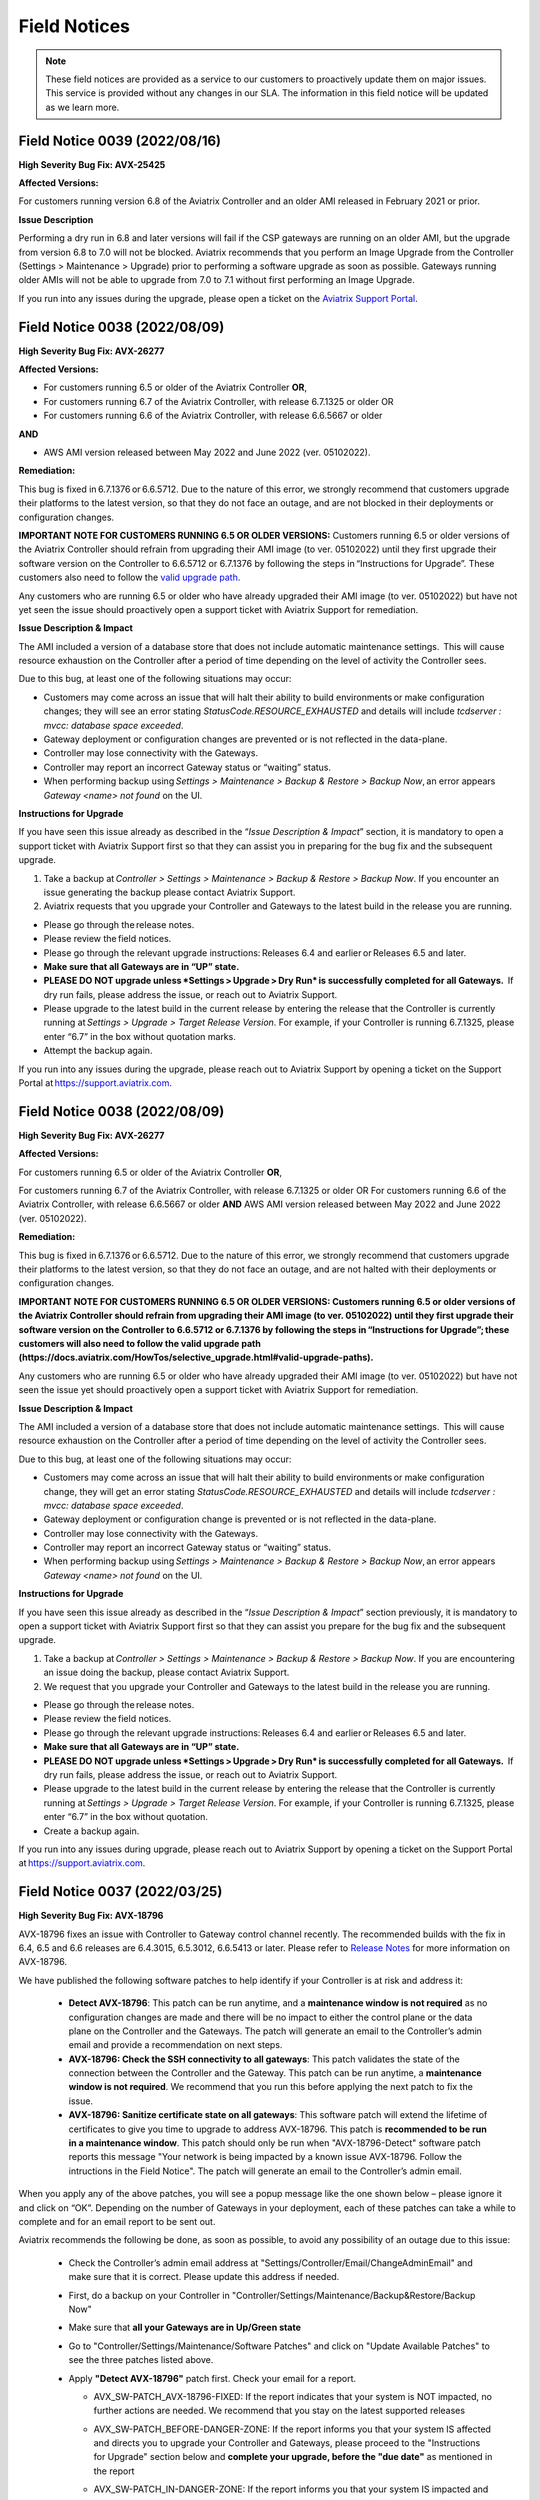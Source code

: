=======================================
Field Notices
=======================================

.. Note::

 These field notices are provided as a service to our customers to proactively update them on major issues. This service is provided without any changes in our SLA. The information in this field notice will be updated as we learn more.

Field Notice 0039 (2022/08/16)
----------------------------

**High Severity Bug Fix: AVX-25425**

**Affected Versions:**

For customers running version 6.8 of the Aviatrix Controller and an older AMI released in February 2021 or prior.
 
**Issue Description**

Performing a dry run in 6.8 and later versions will fail if the CSP gateways are running on an older AMI, but the upgrade from version 6.8 to 7.0 will not be blocked. Aviatrix recommends that you perform an Image Upgrade from the Controller (Settings > Maintenance > Upgrade) prior to performing a software upgrade as soon as possible. Gateways running older AMIs will not be able to upgrade from 7.0 to 7.1 without first performing an Image Upgrade.
 
If you run into any issues during the upgrade, please open a ticket on the `Aviatrix Support Portal <https://support.aviatrix.com>`_.



Field Notice 0038 (2022/08/09)
--------------------------------


**High Severity Bug Fix: AVX-26277**

**Affected Versions:**

* For customers running 6.5 or older of the Aviatrix Controller **OR**,
* For customers running 6.7 of the Aviatrix Controller, with release 6.7.1325 or older OR 
* For customers running 6.6 of the Aviatrix Controller, with release 6.6.5667 or older 

**AND**

* AWS AMI version released between May 2022 and June 2022 (ver. 05102022). 

**Remediation:**

This bug is fixed in 6.7.1376 or 6.6.5712. Due to the nature of this error, we strongly recommend that customers upgrade their platforms to the latest version, so that they do not face an outage, and are not blocked in their deployments or configuration changes. 

**IMPORTANT NOTE FOR CUSTOMERS RUNNING 6.5 OR OLDER VERSIONS:** Customers running 6.5 or older versions of the Aviatrix Controller should refrain from upgrading their AMI image (to ver. 05102022) until they first upgrade their software version on the Controller to 6.6.5712 or 6.7.1376 by following the steps in “Instructions for Upgrade”. These customers also need to follow the `valid upgrade path <https://docs.aviatrix.com/HowTos/selective_upgrade.html#valid-upgrade-paths>`_.

Any customers who are running 6.5 or older who have already upgraded their AMI image (to ver. 05102022) but have not yet seen the issue should proactively open a support ticket with Aviatrix Support for remediation. 

**Issue Description & Impact**

The AMI included a version of a database store that does not include automatic maintenance settings.  This will cause resource exhaustion on the Controller after a period of time depending on the level of activity the Controller sees.   

Due to this bug, at least one of the following situations may occur:

* Customers may come across an issue that will halt their ability to build environments or make configuration changes; they will see an error stating `StatusCode.RESOURCE_EXHAUSTED` and details will include `tcdserver : mvcc: database space exceeded`.
* Gateway deployment or configuration changes are prevented or is not reflected in the data-plane.
* Controller may lose connectivity with the Gateways.
* Controller may report an incorrect Gateway status or “waiting” status.
* When performing backup using *Settings > Maintenance > Backup & Restore > Backup Now*, an error appears `Gateway <name> not found` on the UI.

**Instructions for Upgrade**

If you have seen this issue already as described in the “*Issue Description & Impact*” section, it is mandatory to open a support ticket with Aviatrix Support first so that they can assist you in preparing for the bug fix and the subsequent upgrade. 

1. Take a backup at *Controller > Settings > Maintenance > Backup & Restore > Backup Now*. If you encounter an issue generating the backup please contact Aviatrix Support.
2. Aviatrix requests that you upgrade your Controller and Gateways to the latest build in the release you are running.  

* Please go through the release notes.  
* Please review the field notices.  
* Please go through the relevant upgrade instructions: Releases 6.4 and earlier or Releases 6.5 and later.  
* **Make sure that all Gateways are in “UP” state.**  
* **PLEASE DO NOT upgrade unless *Settings > Upgrade > Dry Run* is successfully completed for all Gateways.**  If dry run fails, please address the issue, or reach out to Aviatrix Support.  
* Please upgrade to the latest build in the current release by entering the release that the Controller is currently running at *Settings > Upgrade > Target Release Version*. For example, if your Controller is running 6.7.1325, please enter “6.7” in the box without quotation marks.  
* Attempt the backup again.  

If you run into any issues during the upgrade, please reach out to Aviatrix Support by opening a ticket on the Support Portal at https://support.aviatrix.com.  



Field Notice 0038 (2022/08/09)
--------------------------------


**High Severity Bug Fix: AVX-26277**


**Affected Versions:**

For customers running 6.5 or older of the Aviatrix Controller **OR**,

For customers running 6.7 of the Aviatrix Controller, with release 6.7.1325 or older OR 
For customers running 6.6 of the Aviatrix Controller, with release 6.6.5667 or older 
**AND**
AWS AMI version released between May 2022 and June 2022 (ver. 05102022). 

**Remediation:**

This bug is fixed in 6.7.1376 or 6.6.5712. Due to the nature of this error, we strongly recommend that customers upgrade their platforms to the latest version, so that they do not face an outage, and are not halted with their deployments or configuration changes. 

**IMPORTANT NOTE FOR CUSTOMERS RUNNING 6.5 OR OLDER VERSIONS: Customers running 6.5 or older versions of the Aviatrix Controller should refrain from upgrading their AMI image (to ver. 05102022) until they first upgrade their software version on the Controller to 6.6.5712 or 6.7.1376 by following the steps in “Instructions for Upgrade”; these customers will also need to follow the valid upgrade path (https://docs.aviatrix.com/HowTos/selective_upgrade.html#valid-upgrade-paths).**

Any customers who are running 6.5 or older who have already upgraded their AMI image (to ver. 05102022) but have not seen the issue yet should proactively open a support ticket with Aviatrix Support for remediation. 

**Issue Description & Impact**

The AMI included a version of a database store that does not include automatic maintenance settings.  This will cause resource exhaustion on the Controller after a period of time depending on the level of activity the Controller sees.   

Due to this bug, at least one of the following situations may occur:

* Customers may come across an issue that will halt their ability to build environments or make configuration change, they will get an error stating `StatusCode.RESOURCE_EXHAUSTED` and details will include `tcdserver : mvcc: database space exceeded`.
* Gateway deployment or configuration change is prevented or is not reflected in the data-plane.
* Controller may lose connectivity with the Gateways.
* Controller may report an incorrect Gateway status or “waiting” status.
* When performing backup using *Settings > Maintenance > Backup & Restore > Backup Now*, an error appears `Gateway <name> not found` on the UI.

**Instructions for Upgrade**

If you have seen this issue already as described in the “*Issue Description & Impact*” section previously, it is mandatory to open a support ticket with Aviatrix Support first so that they can assist you prepare for the bug fix and the subsequent upgrade. 

1. Take a backup at *Controller > Settings > Maintenance > Backup & Restore > Backup Now*. If you are encountering an issue doing the backup, please contact Aviatrix Support.
2. We request that you upgrade your Controller and Gateways to the latest build in the release you are running.  

* Please go through the release notes.  
* Please review the field notices.  
* Please go through the relevant upgrade instructions: Releases 6.4 and earlier or Releases 6.5 and later.  
* **Make sure that all Gateways are in “UP” state.**  
* **PLEASE DO NOT upgrade unless *Settings > Upgrade > Dry Run* is successfully completed for all Gateways.**  If dry run fails, please address the issue, or reach out to Aviatrix Support.  
* Please upgrade to the latest build in the current release by entering the release that the Controller is currently running at *Settings > Upgrade > Target Release Version*. For example, if your Controller is running 6.7.1325, please enter “6.7” in the box without quotation.  
* Create a backup again.  

If you run into any issues during upgrade, please reach out to Aviatrix Support by opening a ticket on the Support Portal at https://support.aviatrix.com.  
 

Field Notice 0037 (2022/03/25)
--------------------------------


**High Severity Bug Fix: AVX-18796**


AVX-18796 fixes an issue with Controller to Gateway control channel recently. The recommended builds with the fix in 6.4, 6.5 and 6.6 releases are 6.4.3015, 6.5.3012, 6.6.5413 or later.  Please refer to `Release Notes <https://docs.aviatrix.com/HowTos/Controller_and_Software_Release_Notes.html>`_ for more information on AVX-18796.  


We have published the following software patches to help identify if your Controller is at risk and address it: 

 * **Detect AVX-18796**: This patch can be run anytime, and a **maintenance window is not required** as no configuration changes are made and there will be no impact to either the control plane or the data plane on the Controller and the Gateways. The patch will generate an email to the Controller’s admin email and provide a recommendation on next steps. 
 * **AVX-18796: Check the SSH connectivity to all gateways**: This patch validates the state of the connection between the Controller and the Gateway. This patch can be run anytime, a **maintenance window is not required**. We recommend that you run this before applying the next patch to fix the issue. 
 * **AVX-18796: Sanitize certificate state on all gateways**: This software patch will extend the lifetime of certificates to give you time to upgrade to address AVX-18796. This patch is **recommended to be run in a maintenance window**. This patch should only be run when "AVX-18796-Detect" software patch reports this message "Your network is being impacted by a known issue AVX-18796. Follow the intructions in the Field Notice". The patch will generate an email to the Controller’s admin email.  


When you apply any of the above patches, you will see a popup message like the one shown below – please ignore it and click on “OK”. Depending on the number of Gateways in your deployment, each of these patches can take a while to complete and for an email report to be sent out. 

|imagefn37|

Aviatrix recommends the following be done, as soon as possible, to avoid any possibility of an outage due to this issue:

 - Check the Controller’s admin email address at "Settings/Controller/Email/ChangeAdminEmail" and make sure that it is correct. Please update this address if needed. 
 - First, do a backup on your Controller in "Controller/Settings/Maintenance/Backup&Restore/Backup Now"
 - Make sure that **all your Gateways are in Up/Green state**
 - Go to "Controller/Settings/Maintenance/Software Patches" and click on "Update Available Patches" to see the three patches listed above. 

 - Apply **"Detect AVX-18796"** patch first. Check your email for a report.

   - AVX_SW-PATCH_AVX-18796-FIXED: If the report indicates that your system is NOT impacted, no further actions are needed. We recommend that you stay on the latest supported releases 
   - AVX_SW-PATCH_BEFORE-DANGER-ZONE: If the report informs you that your system IS affected and directs you to upgrade your Controller and Gateways, please proceed to the "Instructions for Upgrade" section below and **complete your upgrade, before the "due date"** as mentioned in the report 
   - AVX_SW-PATCH_IN-DANGER-ZONE: If the report informs you that your system IS impacted and asks you to follow the instructions in the Field Notice, please do the following: 

      - Please apply the software patch **"AVX-18796: Check the SSH connectivity to all gateways"**: If it succeeds, proceed to next step, else reach out to Aviatrix Support 
      - Please apply the software patch **"AVX-18796: Sanitize certificate state on all gateways"** during a maintenance window. If it succeeds, please proceed to the "Instructions for Upgrade" section below and complete an upgrade on your Controller and Gateways and run **"Detect AVX-18796"** software patch again, to validate your network. If it fails, or if you have any questions or need assistance, please open a ticket with Aviatrix Support. 
   - AVX_SW-PATCH_INACCESSIBLE-GW: If the report informs you that some of the Gateways are inaccessible, please try to fix them and apply this patch again. Reach out to Aviatrix Support if you are unable to fix your Gateways  
   - AVX_SW-PATCH_UNEXPECTED-STATE: If the report indicates an error, please follow the directions in the email report and upload your Controller tracelogs and reach out to Aviatrix Support 
   - AVX_SW-PATCH_INAPPLICABLE: If the report says that no additional action is needed. The patch is not applicable to your controller version. We recommend that you stay on the latest supported releases 
 - Take a backup again at "Controller/Settings/Maintenance/Backup&Restore/Backup Now"

**Instructions for Upgrade**

 - Take a backup at "Controller/Settings/Maintenance/Backup&Restore/Backup Now"
 - We request you to upgrade your Controller and Gateways to the latest build in the release you are running  
     - Please go through the `release notes <https://docs.aviatrix.com/HowTos/Controller_and_Software_Release_Notes.html>`_
     - Please review the `field notices <https://docs.aviatrix.com/HowTos/field_notices.html>`_
     - Please go through the relevant upgrade instructions: `Releases 6.4 and earlier <https://docs.aviatrix.com/HowTos/inline_upgrade.html>`_ or `Releases 6.5 and later <https://docs.aviatrix.com/HowTos/selective_upgrade.html>`_
     - **Make sure that all Gateways are in “Up/Green” state**
     - **PLEASE DO NOT upgrade, unless “Settings/Upgrade/Dry Run” is successfully completed.** If “Dry Run” fails, please address the issue or reach out to Aviatrix Support 
     - Please upgrade to the latest build in the current release by entering the release that the Controller is currently running at “Settings/Upgrade/TargetReleaseVersion”. _(For example, if your Controller is running 6.4.3008, please enter “6.4” for “Settings/Upgrade/TargetReleaseVersion”)_
     - Take a backup again 
     - Please apply **"Detect AVX-18796"** software patch again to confirm that your network is free of AVX-18796 
 
If you run into any issues during upgrade, you can reach out to Aviatrix Support by opening a ticket at Support Portal at https://support.aviatrix.com.

Field Notice 0036 (2022/01/11)
--------------------------------

**High and Medium Severity Vulnerability - AVI-2021-0008**

A new software release with a fix for this vulnerability was made available on Tuesday, January 11th, 2022. Aviatrix is strongly recommending you to upgrade to the new release at your earliest convenience. This vulnerability was discovered by Aviatrix engineering team and is not known to be exploited. Please refer to `Release Notes <https://docs.aviatrix.com/HowTos/UCC_Release_Notes.html>`_ and `Security Bulletin <https://docs.aviatrix.com/HowTos/security_bulletin_article.html#aviatrix-controller-and-gateways-unauthorized-access>`_ for more information.

The upgrade mechanism is described in our documentation:

* For 6.4 release, refer to `these instructions <https://docs.aviatrix.com/HowTos/inline_upgrade.html#how-to-upgrade-software>`_
* For 6.5 release, start `here <https://docs.aviatrix.com/HowTos/selective_upgrade.html#performing-a-platform-software-upgrade-dry-run>`_ 


If you run into any issues during upgrade, you can reach out to Aviatrix Support by opening a ticket at Support Portal at https://support.aviatrix.com




Field Notice 0035 (2021/10/25)
--------------------------------

**Critical Vulnerability Security Patch - AVI-2021-0006**

This security patch was made available Monday, October 25th, 2021 at 05:00PM PST. The critical vulnerability addressed by this patch was privately disclosed to Aviatrix. It affects services of Controller available on port 443 and would allow an unauthenticated attacker to execute code on the Controller. This could be mitigated by limiting access to the https/port 443 of the Controller, or by running a Web Application Firewall (WAF) in front of it. Please refer to our documentation to `secure the Controller access <https://docs.aviatrix.com/HowTos/FAQ.html#how-do-i-secure-the-controller-access>`_.

Aviatrix is strongly recommending you to apply this patch at your earliest convenience. To apply a security patch, please refer to the following steps:

* First, do a backup on your Controller in “Controller/Settings/Maintenance/Backup&Restore/Backup Now”
* Go to “Controller/Settings/Maintenance/Software Patches” and click on “Update Available Patches”
* You should see a new patch called: “AVI-2021-0006 Critical Vulnerability Security Patch”
* Apply the patch, by clicking on the icon on the right and selecting “Apply Patch”
* Take a backup again at “Controller/Settings/Maintenance/Backup&Restore/Backup Now”

**Note:**

* The security patch does not impact the data path or control path and can be executed without a maintenance window
* This patch can be applied on releases 6.2 and higher
* Aviatrix **strongly recommends** you to upgrade to releases 6.4 or higher. Please check out the `release notes <https://docs.aviatrix.com/HowTos/UCC_Release_Notes.html>`_ and follow the `upgrade instructions <https://aviatrix.zendesk.com/hc/en-us/articles/4403944002829-Aviatrix-Controller-Upgrade>`_




Field Notice 0034 (2021/10/11)
--------------------------------

**Security Fixes for 6.2, 6.3, 6.4, and 6.5 versions to improve security**

These releases address a Denial-of-Service vulnerability and also improve the security on Controllers by automatically enabling `security group management <https://docs.aviatrix.com/HowTos/FAQ.html#enable-controller-security-group-management>`_ when the first account is added to the Controller, to deal with security updates in CloudFormation when launching new Controllers.

Please upgrade to latest release:

- 6.2: 6.2.2052 or later
- 6.3: 6.3.2526 or later
- 6.4: 6.4.2869 or later
- 6.5: 6.5.1936 or later

Refer to the `Security Alert <https://docs.aviatrix.com/HowTos/UCC_Release_Notes.html#security-note-6-5-1936-6-4-2869-6-3-2526-and-6-2-2052-10-11-2021>`_ for more details on these updates.

Please upgrade to these builds, following the `upgrade instructions <https://aviatrix.zendesk.com/hc/en-us/articles/4403944002829-Aviatrix-Controller-Upgrade>`_, as soon possible.



Field Notice 0033 (2021/10/02)
--------------------------------

**The latest 6.5, 6.4, 6.3, and 6.2 versions contain fixes for several vulnerabilities in the controller API**

**Problem:**

Several APIs used to upload configurations of certain services did not verify the authentication of the service or user executing the API call properly. Similar APIs designed to upload files from authenticated users did not properly sanitize their destination input, allowing directory traversal attacks which could eventually allow an authenticated attacker to execute code on the controller.

**Recommended Solution:**

Please upgrade to latest release:

* 6.2: 6.2.2043 or later
* 6.3: 6.3.2490 or later
* 6.4: 6.4.2838 or later
* 6.5: 6.5.1922 or later
Credit: Aviatrix would like to thank the team at Tradecraft ( https://www.wearetradecraft.com/ ) for the responsible disclosure of these issues.

Release notes also available on: https://docs.aviatrix.com/HowTos/UCC_Release_Notes.html

Please upgrade to these builds, following the `upgrade instructions <https://aviatrix.zendesk.com/hc/en-us/articles/4403944002829-Aviatrix-Controller-Upgrade>`_, as soon possible.



Field Notice 0032 (2021/09/09)
--------------------------------

**In rare occasions, Controller backup file could get corrupted, resulting in gateways being shown as “down” if used for a Controller restore**

**Problem:**

We have observed, on one occasion, that the Controller’s backups were corrupt. If the backup file does get corrupt, the size of the backup file will be much larger than expected (in tens of MB or larger - much larger than the typical sizes ≤1 MB). The size would be the only indication of the backup file corruption. This issue is being tracked as AVX-14852

**Recommended Solution:**

A fix for this issue is in works and will be released for the supported releases (6.2, 6.3, 6.4, 6.5) on 9/11/2021. Please upgrade to these builds, following the `upgrade instructions <https://aviatrix.zendesk.com/hc/en-us/articles/4403944002829-Aviatrix-Controller-Upgrade>`_, as soon possible.

We request that you inspect your backup file size and if it is larger than expected, please go to Controller/Settings/Backup and click on “backup now” while not running any other operation on the Controller - and compare the backup file sizes.
* If the new backup file size is as expected, please save a copy. And upgrade to the new builds with fix for AVX-14852
* If the new backup file size continues to be large, please reach out to Aviatrix Support at https://support.aviatrix.com






Field Notice 0031 (2021/08/06)
--------------------------------

**After a Gateway Replace operation on version 6.4 or later, the Site2Cloud connections on the Gateway might not come up**

**Problem:**

If you run a "Gateway Replace" operation from a Controller running version 6.4 or later, on a gateway which was created when this Controller was running on 6.3 or earlier, the Site2Cloud connections on this Gateway might not be able to come up

The default IPSec tunnel management software was changed in the `Gateway Images <https://docs.aviatrix.com/HowTos/image_release_notes.html>`_ associated with `version 6.4 <https://docs.aviatrix.com/HowTos/UCC_Release_Notes.html>`_ and later. Any Gateway which might have been created while running version 6.3 or older will be using the older IPSec tunnel management software. While the Controller ported the config from the old Gateway to the new Gateway, one of the field's default setting has changed. This setting could come into play based on the devices that this Gateway has established Site2Cloud tunnels and might result in the Site2Cloud tunnel not coming up. This was `documented in the 6.4.2499 release notes <https://docs.aviatrix.com/HowTos/UCC_Release_Notes.html#behavior-change-notice>`_. You can find `more information <https://aviatrix.zendesk.com/hc/en-us/articles/4406236429581>`_ on our `Support Portal <https://support.aviatrix.com/>`_ about this issue

**Recommended Solution:**

If the Site2Cloud tunnel(s) does/do not come up on a Gateway after a "Gateway Replace" operation in 6.4, please go to Controller/Site2Cloud, select the tunnel, click on edit and update the "Remote Identifier" field. If you have any issues, please open a ticket on our `Support Portal <https://support.aviatrix.com/>`_.








Field Notice 0030 (2021/07/19)
--------------------------------
**Upgrade from 6.3 to 6.4 could cause gateways to be in down/polling state if any of them have more than 44 characters**

**Problem:**

We had announced in Field Notice 0027(https://docs.aviatrix.com/HowTos/field_notices.html#field-notice-0027-2021-04-29) that gateway names are required to be 50 characters or less. We have noticed that during upgrade operations, from 6.3 to 6.4, we are further limited on the gateway name length to 44 characters due to a new default behavior introduced in 6.4.
 
From 6.4, we started using self-signed certs to authenticate management/control communication between controller and gateways. The default cert domain used is "aviatrixnetwork.com". This ends up using 20 characters from our internal max of 64 characters - leaving only 44 characters for the gateway names(including "-hagw", if the gateway has an HA gateway). If the controller has any gateways with names longer than 44 characters, that gateway and the following gateways in the upgrade process could show up as "down/polling" state on the gateway page.
 
**Recommended Solution:**

* If all your gateway names(including ha gateways) have less than 44 characters, you are not impacted by this issue
* If the name length of any of your gateways is 45 to 50 characters, you have two options

    * While in 6.3, you can delete them and recreate them with names shorter than 44 characters (39 chars max, if you plan to have HA gateway, to account for 5 extra characters in "-hagw" which will be appended to the HA gateway name)
    * Upgrade to 6.4. Some gateways will not be in "green/up". To recover, head to Controller/Onboarding and click in "AWS" icon and enter "av.com". All gateways should come up in "green/up" status. If not, please perform "Troubleshoot/Diagnostics/Gateway/ForceUpgrade" on the affected gateways.
* If any of your gateway names have more than 50 characters (including "-hagw") please schedule a downtime, delete them, and create them again with shorter names(<44 chars, <39 chars if you have an HA for them).
 
If you need further support, please head to our support portal at https://support.avaiatrix.com and open a new ticket.



Field Notice 0029 (2021/05/11)
--------------------------------
**Do not upgrade Controllers to R6.4.2499 if you have CloudN’s in your network**

Due to some unresolved issues in R6.4.2499, we strongly ask that you do not upgrade your Aviatrix Controller or CloudN devices to R6.4.2499. If you upgrade to this build, your CloudNs could fail, impacting your network operations.
 
Please look to our `release notes <https://docs.aviatrix.com/HowTos/UCC_Release_Notes.html>`_ on future 6.4 builds for guidance on upgrading your network when CloudN devices are involved. We apologize for any inconvenience.



Field Notice 0028 (2021/05/03)
--------------------------------
**End of Life (EOL) announcement for Gateway AMI's**

Gateway AMI's based on Ubuntu 14 and Ubuntu 16 are designated EOL effective 5/3/2021. Aviatrix is discontinuing support because these operating systems have reached their end of standard support from the provider. Please see the Ubuntu release information at https://wiki.ubuntu.com/Releases and https://ubuntu.com/about/release-cycle.
 
What is the impact if you remain on a deprecated release that is designated EOL?

  * The Aviatrix Support team does not provide assistance on EOL releases.
  * Patches for known issues and vulnerabilities are no longer provided.
 
**Recommendation**

Replace the deprecated gateways and use the new AMIs. To update your Aviatrix gateways, you may need to upgrade your Aviatrix Controller first. The Gateway page lists the AMIs for all your gateways. Go to "Gateway->Column View->Select Gateway Image Name->Apply Columns". For more information, see https://docs.aviatrix.com/HowTos/image_release_notes.html.
 
Discover all deprecated AMIs. Download the "Generate list of Aviatrix Gateways using deprecated AMIs" utility from "Settings->Maintenance->Software Patches->Update Available Patches". Run this utility to send an email to the admin with a list of all gateways running deprecated AMI's. 
 
We recommend that you replace gateways running Ubuntu14 and Ubuntu16 based AMIs before upgrading to 6.4.
 
Upgrade your Aviatrix Controller to the latest 6.3 release following the instructions at https://docs.aviatrix.com/HowTos/inline_upgrade.html and replace these gateways using the procedures at https://docs.aviatrix.com/HowTos/image_release_notes.html#existing-customers-gateway-image-upgrade. 
 
You can also use the following Aviatrix API's to replace your gateways programmatically:

  * Login and generate CID: curl --location -g --request POST 'https://{{controller_hostname}}/v1/api' --form 'action="login"' --form 'username="admin"' --form 'password="{{admin_password}}"'
  * Use the CID generated above to resize gateway and wait till it is complete, before running on another gateway : curl --location -g --request POST 'https://{{controller_hostname}}/v1/api'  --form 'action="replace_gateway"' --form 'CID="{{CID}}"' --form 'gateway_name="{{gateway_name_in_controller}}"' 
  * Check the Gateway AMI information: curl --location -g --request GET 'https://{{controller_hostname}}/v1/api?action=get_gateway_info&CID={{CID}}&gateway_name={{gateway_name_in_controller}}'
 
Aviatrix strongly recommends that you keep your Aviatrix Network up to date with the latest releases. We also strongly suggest that you periodically check the AMI versions on all your gateways and update them to get the latest fixes for known issues and vulnerabilities. 
 
If you have any difficulties in upgrading your Gateways or have any questions about your Aviatrix network, please open a `support ticket <https://aviatrix.zendesk.com>`_.




Field Notice 0027 (2021/04/29)
--------------------------------
**Gateway names longer than 50 bytes can cause issues**

**Problem**

In Version 6.2 and prior, customer may create a spoke or transit gateway name exceeding 50 Bytes. During peer creation a failure may occur if the peering name (concatenation of spoke-to-transit, spoke-to-spoke, etc) exceeds 120 Bytes and throws an error.

(example)
Error: command create_peer_xx_gw failed due to exception errors fully qualified namespace peering_info.xxxxxxxx is too long (max is 120 bytes)


**Recommended Solution**

Version 6.2 and prior: If spoke or transit name exceeds 50 Bytes, manually delete and re-create gateway with name limited to 50 Bytes or less.

Version 6.3 and higher: Newly created spoke and transit gateway names are checked and limited to 50 Bytes or less. However, if there are any residual gateways (6.2 and prior) with name exceeding 50 Bytes they must be deleted and re-created to avoid this issue.



Field Notice 0026 (2021/04/28)
-------------------------------- 
**End of Life (EOL) announcement for Aviatrix VPN Clients for Ubuntu 14.04 and Ubuntu 16.04**

VPN Clients running on Ubuntu 14.04 are designated EOL effective immediately. VPN Clients running on Ubuntu 16.04 are designated EOL effective 6/1/2021. Aviatrix is discontinuing support because these operating systems have reached their end of standard support from the provider. Please see the Ubuntu release information at https://wiki.ubuntu.com/Releases and https://ubuntu.com/about/release-cycle.
 
What is the impact if you remain on a deprecated release that is designated EOL?
The Aviatrix Support team does not provide assistance on EOL releases.
Patches for known issues and vulnerabilities are not provided.
 
Recommendation
Please upgrade to one of the supported `Aviatrix VPN Clients <https://docs.aviatrix.com/Downloads/samlclient.html>`_.
 
If you have any difficulties in upgrading your Aviatrix VPN Client, please contact your Aviatrix Network Admin and have them open a `support ticket <https://aviatrix.zendesk.com/>`_.



Field Notice 0025 (2021/04/26)
-------------------------------- 
**End of Life (EOL) announcement for 5.4, 6.0, 6.1 releases**
 
Following up on Field Notice `0012 <https://docs.aviatrix.com/HowTos/field_notices.html#field-notice-0012-2020-08-07>`_ and `0016 <https://docs.aviatrix.com/HowTos/field_notices.html#field-notice-0016-2020-12-22>`_, we are announcing EOL and End of Support for releases 5.4, 6.0 and 6.1. The R5.4 EOL date is 6/1/2021, the R6.0 EOL date is 6/19/2021 and the R6.1 EOL date is 8/31/2021.
 
What is the impact if you remain on a deprecated release that is designated EOL?

 * The Aviatrix Support team does not provide assistance on EOL releases.
 * Patches for known issues and vulnerabilities are not provided.
 * Enabling the remote SSH support option as well as sending logs and diagnostics to Aviatrix Support may not work.
 * The default SMTP on the Controller cannot send Alerts.
 
**Recommendation:**
Please use the following processes to upgrade your Aviatrix network:

* https://docs.aviatrix.com/HowTos/UCC_Release_Notes.html
* https://docs.aviatrix.com/Support/support_center_operations.html#pre-op-procedures
* https://docs.aviatrix.com/HowTos/inline_upgrade.html
 
If you have any difficulties upgrading your Aviatrix network, please open a `support ticket <https://aviatrix.zendesk.com/>`_.




Field Notice 0024 (2021/04/25)
--------------------------------
**Controller HA Code Improvements for release R6.3 and R6.4**
 
Problem:
Improved Controller HA process to avoid corner cases related to Controller HA restore failures.
 
What is Impacted?
Controllers deployed in AWS with the "Controller HA" process enabled.
 
Recommendation
For Controllers running in AWS with the Controller HA process enabled, Aviatrix strongly recommends that you `disable <https://docs.aviatrix.com/HowTos/controller_ha.html#steps-to-disable-controller-ha>`_ and `reenable <https://docs.aviatrix.com/HowTos/controller_ha.html#steps-to-enable-controller-ha>`_ the "Controller HA" process as soon as possible to pick up the latest version of the software. This operation should not impact the Controller that is in operation but we do recommend that you follow our `pre-operation recommendations <https://docs.aviatrix.com/Support/support_center_operations.html#pre-op-procedures>`_. Please see https://docs.aviatrix.com/HowTos/controller_ha.html for more information on Controller HA. Please verify that your `Controller HA <https://docs.aviatrix.com/HowTos/controller_ha.html?#faq>`_ version is 1.6 or higher. Please check `Controller HA release notes <https://docs.aviatrix.com/HowTos/controller_ha.html#changelog>`_.
 
 
Please note that enabling and disabling the Controller HA process is a prerequisite for upgrading to release R6.4, which is scheduled to be released soon.

* https://docs.aviatrix.com/HowTos/UCC_Release_Notes.html
* https://docs.aviatrix.com/Support/support_center_operations.html#pre-op-procedures
* https://docs.aviatrix.com/HowTos/inline_upgrade.html



Field Notice 0023 (2021/04/24)
-------------------------------- 
**Default SMTP Service Down on releases < 6.2.1955**


**Problem:**

The default SMTP service used by Aviatrix has been impacted in releases older than 6.2.1955. Alerts generated from the Controller will fail to reach the admin by email. Gateways are not impacted. Password recovery by email and sending OpenVPN profiles via email will also be impacted.


**Who is impacted?**

Any Controller running versions older than R6.2.1955 that also does not have an SMTP server configured to override the default service.


**Recommended Solution:**

To resolve this issue, please upgrade your Controller to the latest R6.2(>=6.2.1955) or R6.3 software version following the instructions at https://docs.aviatrix.com/HowTos/inline_upgrade.html, or configure your own SMTP service to override the default SMTP service using the instructions at https://docs.aviatrix.com/HowTos/alert_and_email.html.
 
This issue will not be addressed in 5.4, 6.0 and 6.1 releases so if your Controller is running one of these releases, Aviatrix strongly encourages you to upgrade to the 6.3 release.


Field Notice 0022 (2021/04/19)
--------------------------------
 
**Deprecated build 6.3.2405**
 
Last week, Aviatrix published R6.3.2405 and due to the incorrect handling of a corner case issue we decided to deprecate R6.3.2405. If you upgraded to R6.3.2405 your controller might incorrectly notify you that there is a newer release, since you are not running the current R6.3.2364 release. We request that you ignore this upgrade notification. We will be releasing a new build > R6.3.2405 later today. You can safely upgrade to the new release.
 
**Recommendation:**
Please use the following processes to upgrade your Aviatrix network:

* https://docs.aviatrix.com/HowTos/UCC_Release_Notes.html
* https://docs.aviatrix.com/Support/support_center_operations.html#pre-op-procedures
* https://docs.aviatrix.com/HowTos/inline_upgrade.html
 
If you have any questions about your Aviatrix network, please open a `support ticket <https://aviatrix.zendesk.com/>`_.


Field Notice 0016 (2020/12/22)
----------------------------------
**EOL update for release 5.3 and older**

This Field Notice is a follow up to an earlier Field Notice 0012 we published in August 2020 on Security vulnerabilities in R5.3 and older and our recommendation to upgrade.

**Support for R5.3 or earlier will end on January 31st , 2021**

Aviatrix has decided to extend the date to January 31st, 2021 to aid any customers who are unable to upgrade to release 5.4 or newer due to the upcoming holiday / freeze period.

Please refer back to Field Notice 0012 for detailed instructions on how to upgrade.

On January 31st, 2021, as a security measure, Aviatrix will change credentials on our auth server. This applies to ALL customers and will have no impact to customers who are on release 5.4 and newer. 

**What is the impact if customer remains on R5.3 or older code on/after Jan 31st  2021:**

a. Customer will be unable to send logs to support

b. Customer cannot enable Remote SSH support option and send diagnostics to support

c. Customer will be unable to get the latest default SMTP credential for Controller to send Alerts

d. Customer will not be able to get assistance from Aviatrix Support on EOL code

**Recommendation:** Please follow guidance specified in Field Notice 0012 and upgrade immediately.

 
Field Notice 0015 (2020/12/07)
----------------------------------
**Default SMTP Service Down**
 
Aviatrix is performing maintenance on our default SMTP service. Email alerts are down for older Controller versions. Gateways are not impacted. 
 
**Who is impacted?**

Controller with older version before R5.4.1201

All GCP Controllers
 
**Resolution**

To resolve this issue, upgrade your Controller to the latest software version or configure your own SMTP service. Please see instructions: https://docs.aviatrix.com/HowTos/alert_and_email.html?highlight=smtp 
 
For GCP Controllers, please monitor the latest release notes for the patch.


Field Notice 0014 (2020/10/06)
----------------------------------
**Recommended Controller version for enabling Copilot**

•	Customers running or planning to deploy Copilot should upgrade their controller to latest 6.1 patch (R6.1.1401, released on 10/4/2020) or newer.  R6.1.1401 enables multi-core processing capability on the controller to handle Copilot queries.

https://docs.aviatrix.com/HowTos/UCC_Release_Notes.html#r6-1-1401-10-4-2020

•	Please reach out to your AE/SE to identify the appropriate sizing requirements for your controller based on your network.

•	If you are unable to upgrade to the latest 6.1 patch (R6.1.1401) and are experiencing  slowness or long response times from the controller with Copilot enabled in your environment then we recommend either of the following remediation:

      o Shutdown Copilot
    
      o	Update Security Group to block (443) Copilot from talking to controller
    
•	Once you upgrade controller to R6.1.1401 or newer,  we recommend the following default interval settings on the Copilot: 

|imagefn14|


Field Notice 0013 (2020/09/04)
----------------------------------
**Products Affected**

•	Aviatrix CoPilot

**Problem Description:**

Aviatrix Software Release 6.1 introduced a feature to support gateway name change from the Controller Dashboard which breaks Topology Map and tagging feature available in CoPilot.

**Recommended Solution:**

•	If you have deployed Aviatrix software release 6.1 on the controller and have not made any changes to gateway names, please refrain from making any changes. The gateway name change feature has been removed from the software in the latest 6.1 patch release and thereafter. Please upgrade your software to the latest 6.1 release 6.1.1309
https://docs.aviatrix.com/HowTos/UCC_Release_Notes.html#r6-1-1309-9-7-2020

•	If you are running both Aviatrix 6.1 release (older than patch 1309) and CoPilot in your environment, and if you have made changes to a gateway name already, please change it back to its original name to restore the topology and tagging functions in CoPilot. 
Then, upgrade the software to release 6.1.1309

•	If you haven’t upgraded Aviatrix Software release to 6.1, please upgrade to the latest 6.1 release 6.1.1309

Field Notice 0012 (2020/08/07)
----------------------------------
**Security Vulnerabilities in R5.3 and Earlier**

**Problem**
In May 2020, Aviatrix worked with Critical Start, a Security Researcher firm, on some security vulnerabilities on Aviatrix Controller R5.3. The vulnerabilities were identified in the lab. The discoveries had some critical severity issues. These issues were considered critical under the assumption that there were no other safeguards in place.  

Aviatrix addressed all the issues that were identified. All the resolutions have also been validated by the reporter. Details about these issues are published in our PSIRT Advisory at https://docs.aviatrix.com/HowTos/security_bulletin_article.html 

**Recommended Solution**
We request our customers to upgrade their Controller to 5.4.1290 or higher, following the instructions at https://docs.aviatrix.com/HowTos/inline_upgrade.html to get the above fixes. We strongly recommend that the Controller be upgraded to 6.0.2483 or higher. 

Please note that if the Controller is running an older AMI, it needs to be migrated to run on the latest AMI before upgrading to 5.4. If the Controller is already running 5.4 or above, a Controller AMI migration is not needed. More information about the Controller AMI migration is at https://docs.aviatrix.com/HowTos/controller_migration.html 

**Procedure**

Check if the controller is running an older AMI or a newer AMI 

* Go to "ControllerUI/Troubleshoot/Diagnostics/Gateway/Diagnostics", select "none" under "Gateway" and check the box next to controller and click on "Run" 

* After the operation is complete, click on "Show" 

* Do a browser search for "Ubuntu SMP" to find out if the controller is running a 14.0.4 AMI or an 18.0.4 AMI as show below. 


If the controller is running a 14.0.4 AMI 

* Please follow the upgrade instructions at https://docs.aviatrix.com/HowTos/inline_upgrade.html carefully to upgrade to 5.3 

* Once you reach 5.3, please upgrade the Controller AMI following the instructions at https://docs.aviatrix.com/HowTos/controller_migration.html 

* Please continue upgrading to at least 5.4.1290 following the above instructions 

* It is highly recommended that you upgrade your controller to 6.0.2483 or higher


If the controller is running an 18.0.4 AMI 

* Please follow the upgrade instructions at https://docs.aviatrix.com/HowTos/inline_upgrade.html carefully to upgrade to 5.4.1290 

* It is highly recommended that you upgrade your controller to 6.0.2483 or higher

Please consider upgrading your controller instance size if your workload has increased since you have deployed your Controller. We recommend an instance with at least 8GB of memory (t2/t3 large, c5.xlarge or larger) 

Please open a ticket with the Support Team by sending a new email to support@aviatrix.com or at https://aviatrix.zendesk.com if you need have any further questions or if you need us to review your upgrade plans or if you need any other assistance for these upgrades.  

**Support for R5.3 or earlier will end December 31, 2020** 
Although we try to minimize impact, security is Aviatrix’s top priority. The Aviatrix terms of use require customers to stay on the current release. Support for R5.3 or earlier will end December 31,2020. 

**Sample image for 14.04 Controller**

|image1404Controller|
   
**Sample image for 18.04 Controller**

|image1804Controller|

Field Notice 0011 (2020/08/02)
----------------------------------

**Unable to log into Controller with Chrome browser**

**Problem:**
After upgrading to 6.0 or above, users were not able to log into Controller with Chrome browser using SAML or admin user/password

**Recomended Solution:**
Upgrade to 6.0.2481 or 6.1.1162 release

**Work around:**
1.	Go to url chrome://flags/;
2.	Search for keyword “samesite” and Disabled all three; and Relaunch;
3.	Or try using Firefox or any browser other than Chrome


Field Notice 0010 (2020/05/12)
----------------------------------

**VPN Client Security Vulnerability**

**Problem**
We have found defects that was introduced in VPN Client 2.8.9. The Aviatrix VPN client on Linux, macOS, and Windows is vulnerable to elevated access. See details in our PCIRT Advisory links below.   

 - AVX-IR-20-005 OpenVPN Client 2.8.2 - Elevation of Privilege on macOS, Linux and Windows 

 - AVX-IR-20-004 OpenVPN Client 2.8.2 - Arbitrary File Write 

**Recommended Solution:**
VPN Client upgrade to 2.10.7 and Controller version should be at least 5.3 or higher.  

In addition, you must configure your Controller under OpenVPN > Edit Config > Minimum VPN Client Version setting to version 2.10.7 to enforce the client’s upgrade.  

Field Notice 0009 (2020/03/11)
--------------------------------

**New Gateway deployment failure can delete routes**
 
**Problem:**
We have found a defect that was introduced in release 5.3. When a gateway creation fails due to limited resource, the gateway rollback procedure incorrectly deletes existing routes ​in the VPC where the gateway is deployed. It has now been fixed in 5.3.1491. 5.2 and earlier releases are NOT impacted with this issue.
 
**Recommended Solution:**
Upgrading to the latest 5.3 release (5.3.1491 or above) will address this issue.
 
One of the common causes of a gateway deployment failure is not having enough EIP's available in your account. We strongly recommend that you upgrade to the latest 5.3 release (5.3.1491 or above) if you are running an earlier 5.3 release. Releases 5.2 and earlier are NOT impacted. You can safely upgrade to 5.3 latest.
 
Please follow the instructions at https://docs.aviatrix.com/HowTos/inline_upgrade.html to upgrade your Aviatrix software. You can create a new support ticket by sending a new email to support@aviatrix.com or by registering at https://aviatrix.zendesk.com, if you need assistance for this upgrade.




Field Notice 0008 (2020/01/07)
--------------------------------

**Splunk Logging Year 2020 defect**

**Problem:** 

Splunk has published a defect and a fix for their products which impacts the Splunk Forwarder that is integrated into Aviatrix Products. This will affect your deployment only if you have enabled logging via Splunk. Please follow the `published information from Splunk <https://docs.splunk.com/Documentation/Splunk/latest/ReleaseNotes/FixDatetimexml2020.>`_ for more information.

* Beginning on January 1, 2020, un-patched Splunk platform instances will be unable to recognize timestamps from events where the date contains a two-digit year. This means data that meets this criteria will be indexed with incorrect timestamps.
* Beginning on September 13, 2020 at 12:26:39 PM Coordinated Universal Time (UTC), un-patched Splunk platform instances will be unable to recognize timestamps from events with dates that are based on Unix time, due to incorrect parsing of timestamp data.

**Recommended Solution:**

We have a couple of solutions, ordered by our preference:

* Use rsyslog logging instead of Splunk logging by following the directions at https://docs.aviatrix.com/HowTos/AviatrixLogging.html#introduction. You can continue to use your current Splunk logging system - the difference is that they will receive the logs via rsyslog. This method will allow you to run logging with lower loads on the controllers and gateways and also keep them insulated from such defects in future as rsyslog is a very mature logging mechanism.
* For Aviatrix version 5.0 or greater: Please go to "Controller/Settings/Maintenance/SoftwarePatches" and click on "Update Available Patches" and patch the "Apply xml file patch for Splunk year 2020 bug". Please verify that the patch is applied by checking the "Patch Status"
* For Aviatrix version lower than 5.0: Please upgrade to the latest release to access our "Software Patches" feature. Please follow the upgrade instructions at https://docs.aviatrix.com/HowTos/inline_upgrade.html
* For Aviatrix Release>=5.3: If Splunk logging is disabled and then enabled - you don’t have to reapply any patch, as we would install the latest Splunk forwarder client

**Known Issues:**

* After applying the above patch, if a new Gateway is created, you would have to reapply the patch so that it takes effect on the new gateway
* If Splunk logging is disabled and then enabled - you would have to reapply the patch. This applies to only Aviatrix Release 5.2.

We would like to restate our recommendation to use rsyslog to send logs from your Aviatrix System to your Splunk logging system following these `directions <https://docs.aviatrix.com/HowTos/AviatrixLogging.html#introduction>`_. If you have any question, please open a new support ticket by sending a new email to support@aviatrix.com or by visiting https://aviatrix.zendesk.com.





Field Notice 0007 (2019/11/19)
--------------------------------

**Multiple local privilege escalation vulnerabilities reported on Aviatrix VPN Client**
 
**Problem:**
 
A couple of ways to raise local privilege escalation that could result in a vulnerability were discovered and reported by Alex Seymour of Immersive Labs, a security research lab, as part of their testing. We have addressed these vulnerabilities at a high priority as soon as they were reported to us. We value the contribution and cooperation of such friendly research labs, their management and staff in making products better and safer for users across the world. These issues, if exploited, could allow authenticated users of local machines to execute commands on the local machine that require higher permission levels, if they did not have full access to their local computers. These issues impact only the local machine running the Aviatrix VPN Client on all the operating systems we support. This vulnerability will not affect local machines running other OpenVPN Compatible VPN clients. This vulnerability does not impact local machines for which the users already have administrator privileges. This vulnerability does not affect the Aviatrix VPN Gateway.
 
**Recommended Solution:**
 
We have addressed all of these issues in release 2.4.10 which was officially released on Nov 2, 2019. We request all of our customers who have deployed previous releases of the Aviatrix VPN Client to immediately upgrade to the latest release(2.4.10 or later). The Dashboard on the Aviatrix Controller will display the version of the Aviatrix VPN Client that is used by the end users. The latest Aviatrix VPN Client can be found at https://docs.aviatrix.com/Downloads/samlclient.html and the release notes at https://docs.aviatrix.com/HowTos/changelog.html.



Field Notice 0006 (2019/09/30)
--------------------------------
 
**Controller Memory Leak Issue due to Account and Gateway Audit feature in 5.0 Release**


**Problem:**

We introduced a new feature in Release 5.0 to allow our customers to monitor Aviatrix Controller managed AWS Accounts and Gateways periodically as described at https://docs.aviatrix.com/HowTos/account_audit.html and https://docs.aviatrix.com/HowTos/gateway_audit.html. This audit feature ensures the Aviatrix System to function as designed. Unfortunately, the new software introduced a bug that causes a memory leak on the Controller. This software defect does not impact the Aviatrix gateway deployed in your network. Customers who are not running 5.0 at this time are not impacted - this issue only affects releases 5.0.2667 through 5.0.2773.
 
**Recommended Solution:**

We request that all customers running Aviatrix Software Releases 5.0.2667 through 5.0.2773 upgrade to 5.0.2782 or greater, as soon as possible, following the instructions at https://docs.aviatrix.com/HowTos/inline_upgrade.html. Our upgrades will not impact any tunnels or openvpn users and should be quite simple and fast for Aviatrix Controllers that are already on 5.0 release. If you need any support during this upgrade process, please open a new support ticket by sending a new email to support@aviatrix.com or by visiting https://aviatrix.zendesk.com. This upgrade will turn off the "AWS Account and Gateway Audit" feature.
 
**Alternate/Workaround Solution:**

For customers who cannot upgrade right away, we suggest that they work around by disabling the "AWS Account Audit" and “Gateway Audit” features following the instructions below.

  * Aviatrix Console > Accounts > Account Audit > AWS Account Status > Background Audit, toggle the setting to Disabled.
  * Aviatrix Console > Settings > Advanced > Gateway Audit > Background Audit, toggle the setting to Disabled.




Field Notice 0005 (2019/07/22)
--------------------------------

**Aviatrix VPN Client Connection Issues with SAML authentication**

Problem: Due to unforeseen circumstances, one certificate that we use in our Aviatrix VPN Client software became invalid, breaking the Aviatrix VPN Client functionality with SAML authentication method. Customers who are not using SAML for user authentication are not impacted and continue to use Aviatrix VPN Client or any OpenVPN compatible VPN clients such as Tunnelblick.

Recommended Solution:

  * Upgrade Controller to the latest release (4.7.501 or higher) using these `instructions <https://docs.aviatrix.com/HowTos/inline_upgrade.html>`_
  * Inform your remote vpn users to upgrade their Aviatrix VPN Clients (2.0.3 or higher) from `here <https://docs.aviatrix.com/Downloads/samlclient.html>`_. Please note that Mac/Safari and Win/IE are not supported

Alternate Solution: Only if you cannot upgrade Aviatrix Controller to 4.7.501 or higher.

  * Please have your remote vpn users upgrade their Aviatrix VPN Client (2.0.3 or higher) from `here <https://docs.aviatrix.com/Downloads/samlclient.html>`_
  * When they start a remote VPN session, after the authentication is successful they should see a message that looks like “Could not contact the VPN Client …“. Please ask your users to trust the certificate using the following instructions:
  
      * Mac/Safari: Click on Connect in the Aviatrix VPN Client, Sign into SAML/IdP, OK, Show Details, Visit the Website, Visit Website, Password, Update Settings
      * Mac/Chrome: Click on Connect in the Aviatrix VPN Client, Sign into SAML/IdP, OK, Advanced, Proceed to localhost.aviatrix.com
      * Win/Chrome: Click on Connect in the Aviatrix VPN Client, Sign into SAML/IdP, OK, Advanced, Proceed to localhost.aviatrix.com
      * Win/Firefox: Click on Connect in the Aviatrix VPN Client, Sign into SAML/IdP, OK, Advanced, Accept the Risk and Continue
      
  * If they continue to have issues, please have them clear their browser cache and restart their browser (`clear cache in Google <https://support.google.com/chrome/answer/2392709>`_, `clear cache in Firefox <https://support.mozilla.org/en-US/kb/delete-browsing-search-download-history-firefox>`_)



Field Notice 0004 (2019/2/6)
--------------------------------

**New Site2Cloud connections will not pass traffic for Aviatrix Systems running software prior to 4.0.691**
 
Problem: AWS introduced changes in VGW IPSEC VPN recently which broke VPN traffic passing. Existing VPN connections will not be affected. Customers who establish a new `Transit VPC to VGW <https://docs.aviatrix.com/HowTos/transitvpc_workflow.html#connect-the-transit-gw-to-aws-vgw>`_  connections will not pass traffic, even though they may be reported as being “UP”. 
 
Description: Aviatrix Software uses SHA256 to setup IPSEC VPN connections with AWS VGW. Due to changes made by AWS recently, we discovered that during the week of Feb 4th, 2019, new VPN Connections to an VGW IPSEC tunnel were not passing traffic. We have submitted a support ticket with AWS technical support team. AWS has recommended that we use SHA1 instead of SHA256 for the Phase 2 part of IPSec configuration. They have acknowledged the issue and are looking to address the problem. Meanwhile, the Aviatrix engineering team made updates based on AWS recommendation and has released a new build, 4.0.691, to address this issue.
 
Solution: Customers running into this issue are requested to upgrade their Aviatrix system to 4.0.691 or later using the instructions `here <https://docs.aviatrix.com/HowTos/inline_upgrade.html#how-to-upgrade-software>`__. After upgrading, follow these directions:

  * For a new connection to VGW in Transit Network scenario, customers should login to the Controller, go to Transit Network -> Setup and go to `Step 8 <https://docs.aviatrix.com/HowTos/transitvpc_workflow.html#remove-transit-gw-to-vgw-connection>`_ to disconnect the VGW and reconnect again via `Step 3 <https://docs.aviatrix.com/HowTos/transitvpc_workflow.html#connect-the-transit-gw-to-aws-vgw>`_.
  * For a standalone Site2Cloud connection, rebuild the connection through Controller GUI/Site2Cloud and avoid using SHA256 for Phase 2.
 
Please test your network connections and if you continue to face further issues after going through the above steps, please open a ticket by sending an email to support@aviatrix.com 

========================================================================================

Field Notice 0003 (2018/12/1)
--------------------------------
**TGW Orchestrator customers: Incorrect route advertisements from Aviatrix gateway to on-premise networks affecting 4.0 releases prior to 4.0.590 for TGW Hybrid Connection**

Problem:
If you use the Aviatrix TGW Orchestrator and `build a hybrid connection using Step 4, 5 and 6 <https://docs.aviatrix.com/HowTos/tgw_plan.html#optional-setup-aviatrix-transit-gw>`_, the Aviatrix Transit gateway always advertises 10.0.0.0/8, 172.16.0.0/12 and 192.168.0.0/16 to on-prem.  This could affect the on-premise networks if the on-prem routers also advertise any of the three routes. 

Description:
Aviatrix transit gateways use BGP to summarize and propagate the network routes. Due to an unexpected software change, software releases from 4.0.368 to 4.0.589 advertises 10.0.0.0/8, 172.16.0.0/12 and 192.168.0.0/16 routes to on-prem which affects the on-prem network if the on-prem routers also advertise any of the three routes. This issue has been fixed in 4.0.590 and all customers who have deployed TGW are advised to upgrade to 4.0.590 or later, immediately.

Solution:
Customers deploying TGW are requested to upgrade to 4.0.590 or later. Please follow the instructions `here <https://docs.aviatrix.com/HowTos/inline_upgrade.html#how-to-upgrade-software>`__ to perform the software upgrade. After upgrading to 4.0.590 or later, please go to TGW Orchestrator > Plan > Step 7 to detach Aviatrix Transit GW from TGW and re-attach Aviatrix Transit GW to TGW in Step 6.

Note: this issue does not affect customers who are not deploying TGW Orchestrator. But if you have plans to deploy, we advise you to upgrade to the latest software. 

========================================================================================

Field Notice 0002 (2018/10/19)
----------------------------------
**Route update propagation inconsistency from on-premise networks affecting 3.5 releases prior to 3.5.362 for Transit Network**

Problem:
BGP Route propagation could fail intermittently from on-premise networks to cloud networks in Transit Network.

Description:
Aviatrix controllers and gateways use BGP to summarize and propagate the network routes. Due to an unexpected software change, 3.5 releases prior to 3.5.362 are affected and cannot forward routes in certain scenarios. This issue has been addressed in 3.5.362 and all customers who have deployed Transit Network and are running any 3.5 release prior to 3.5.362 are advised to upgrade to 3.5.362 or later, immediately. Customers who are running software versions prior to 3.5 are not impacted by this issue.

Solution:
Customers deploying Transit Network are requested to upgrade to 3.5.362 or later, if they are running any 3.5.(<362) release. Please follow the instructions `here <https://docs.aviatrix.com/HowTos/inline_upgrade.html#how-to-upgrade-software>`__ to perform the software upgrade.

Support:
For further information or to open a support ticket, please visit https://www.aviatrix.com/support/.

========================================================================================

Field Notice 0001 (2018/10/19)
-----------------------------------------------------------------------------
**SSL UserVPN with SAML function might fail with Chrome v70**
 
Problem
Remote users connecting via SSL UserVPN functionality authenticated through SAML cannot establish session.
 
Description
Aviatrix controllers and gateways provide SSL UserVPN service with authentication through SAML as described in `this doc <https://docs.aviatrix.com/HowTos/VPN_SAML.html>`_. Google Chrome v70 has altered the behavior of an element in HTML (they add an extra whitespace). This affects our product’s ability to interface with the SAML id providers and breaks the authentication process, resulting in remoteVPN users not being able to connect to your network. We have notified Google about this issue.
 
Solution
Customers deploying SSL UserVPN with SAML authentication are requested to upgrade to 3.5.362 or later, if they are running 3.3 or later release. Please follow the instructions `here <https://docs.aviatrix.com/HowTos/inline_upgrade.html#how-to-upgrade-software>`__ to perform the software upgrade. For software version prior to 3.3, please reach out to us at support@aviatrix.com. Another workaround to restore the service to your users is to use Firefox as their default browser.
  
Support:
For further information, or to open a support ticket, please visit https://www.aviatrix.com/support/.  
 
 
========================================================================================


OpenVPN is a registered trademark of OpenVPN Inc.

.. |image1404Controller| image:: field_notices_media/1404Controller.png 
   :width: 600
   
.. |image1804Controller| image:: field_notices_media/1804Controller.png 
   :width: 600
   
.. |imagefn14| image:: field_notices_media/fn14.png 
   :width: 600

.. |imagefn37| image:: field_notices_media/fn37.png 
   :width: 400
   
.. disqus::
